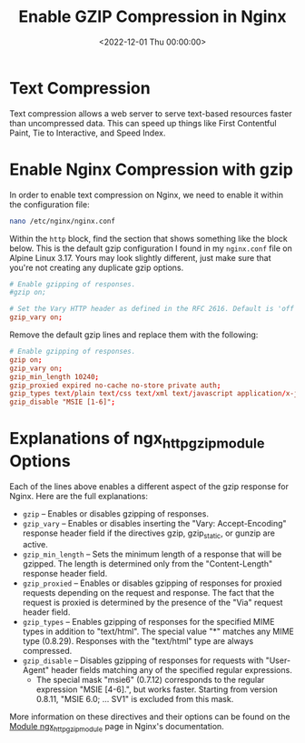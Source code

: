 #+date: <2022-12-01 Thu 00:00:00>
#+title: Enable GZIP Compression in Nginx
#+description: 
#+slug: nginx-compression

* Text Compression

Text compression allows a web server to serve text-based resources
faster than uncompressed data. This can speed up things like First
Contentful Paint, Tie to Interactive, and Speed Index.

* Enable Nginx Compression with gzip

In order to enable text compression on Nginx, we need to enable it
within the configuration file:

#+begin_src sh
nano /etc/nginx/nginx.conf
#+end_src

Within the =http= block, find the section that shows something like the
block below. This is the default gzip configuration I found in my
=nginx.conf= file on Alpine Linux 3.17. Yours may look slightly
different, just make sure that you're not creating any duplicate gzip
options.

#+begin_src conf
# Enable gzipping of responses.
#gzip on;

# Set the Vary HTTP header as defined in the RFC 2616. Default is 'off'.
gzip_vary on;
#+end_src

Remove the default gzip lines and replace them with the following:

#+begin_src conf
# Enable gzipping of responses.
gzip on;
gzip_vary on;
gzip_min_length 10240;
gzip_proxied expired no-cache no-store private auth;
gzip_types text/plain text/css text/xml text/javascript application/x-javascript application/xml;
gzip_disable "MSIE [1-6]";
#+end_src

* Explanations of ngx_{httpgzipmodule} Options

Each of the lines above enables a different aspect of the gzip response
for Nginx. Here are the full explanations:

- =gzip= -- Enables or disables gzipping of responses.
- =gzip_vary= -- Enables or disables inserting the "Vary:
  Accept-Encoding" response header field if the directives gzip,
  gzip_{static}, or gunzip are active.
- =gzip_min_length= -- Sets the minimum length of a response that will
  be gzipped. The length is determined only from the "Content-Length"
  response header field.
- =gzip_proxied= -- Enables or disables gzipping of responses for
  proxied requests depending on the request and response. The fact that
  the request is proxied is determined by the presence of the "Via"
  request header field.
- =gzip_types= -- Enables gzipping of responses for the specified MIME
  types in addition to "text/html". The special value "*" matches any
  MIME type (0.8.29). Responses with the "text/html" type are always
  compressed.
- =gzip_disable= -- Disables gzipping of responses for requests with
  "User-Agent" header fields matching any of the specified regular
  expressions.
  - The special mask "msie6" (0.7.12) corresponds to the regular
    expression "MSIE [4-6].", but works faster. Starting from version
    0.8.11, "MSIE 6.0; ... SV1" is excluded from this mask.

More information on these directives and their options can be found on
the [[https://nginx.org/en/docs/http/ngx_http_gzip_module.html][Module
ngx_{httpgzipmodule}]] page in Nginx's documentation.
